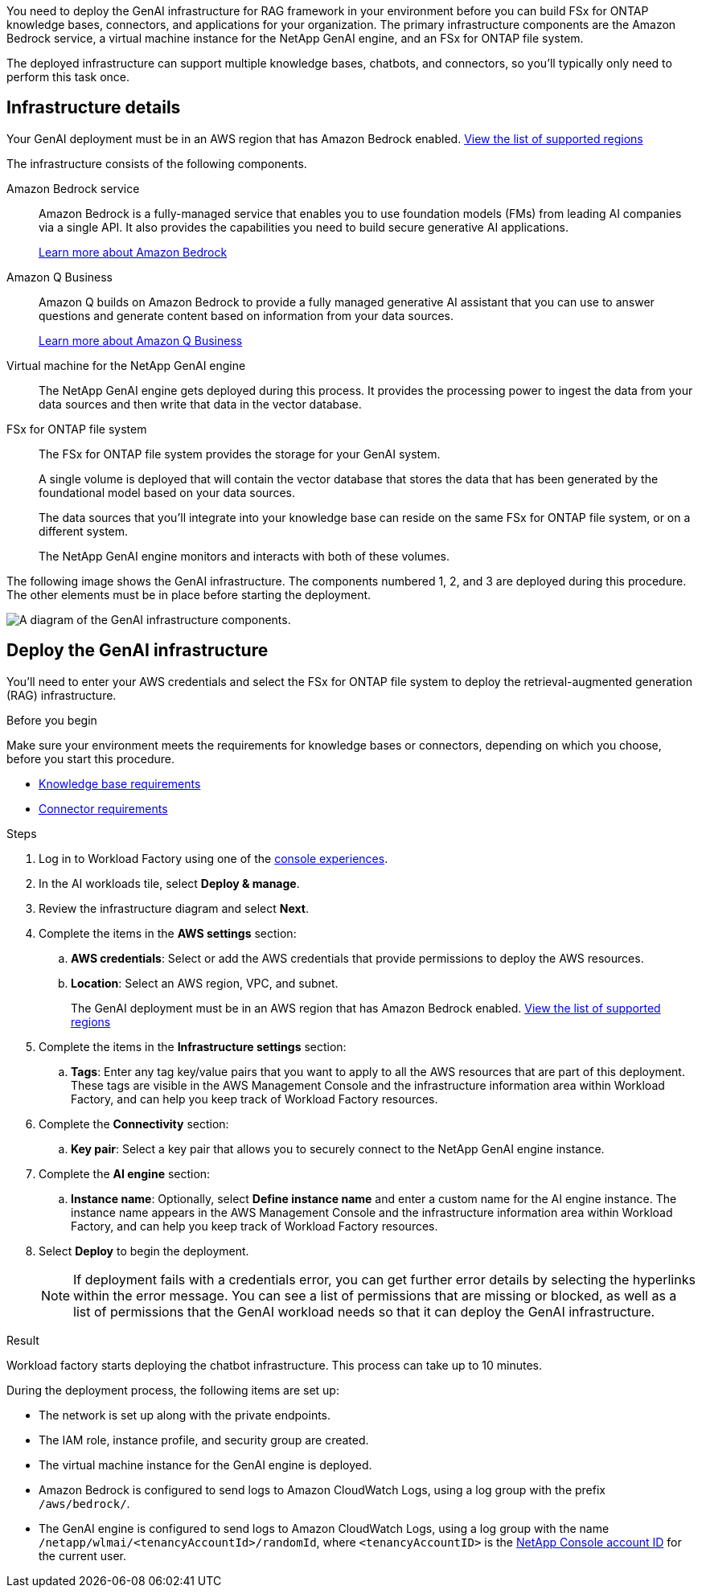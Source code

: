 [.lead]
You need to deploy the GenAI infrastructure for RAG framework in your environment before you can build FSx for ONTAP knowledge bases, connectors, and applications for your organization. The primary infrastructure components are the Amazon Bedrock service, a virtual machine instance for the NetApp GenAI engine, and an FSx for ONTAP file system.

The deployed infrastructure can support multiple knowledge bases, chatbots, and connectors, so you'll typically only need to perform this task once.

== Infrastructure details

Your GenAI deployment must be in an AWS region that has Amazon Bedrock enabled. https://docs.aws.amazon.com/bedrock/latest/userguide/knowledge-base-supported.html[View the list of supported regions^]

The infrastructure consists of the following components.

Amazon Bedrock service::
Amazon Bedrock is a fully-managed service that enables you to use foundation models (FMs) from leading AI companies via a single API. It also provides the capabilities you need to build secure generative AI applications.
+
https://aws.amazon.com/bedrock/[Learn more about Amazon Bedrock^]

Amazon Q Business::
Amazon Q builds on Amazon Bedrock to provide a fully managed generative AI assistant that you can use to answer questions and generate content based on information from your data sources.
+
https://docs.aws.amazon.com/amazonq/latest/qbusiness-ug/what-is.html[Learn more about Amazon Q Business^]

Virtual machine for the NetApp GenAI engine::
The NetApp GenAI engine gets deployed during this process. It provides the processing power to ingest the data from your data sources and then write that data in the vector database.

FSx for ONTAP file system::
The FSx for ONTAP file system provides the storage for your GenAI system. 
+
A single volume is deployed that will contain the vector database that stores the data that has been generated by the foundational model based on your data sources.
+
The data sources that you'll integrate into your knowledge base can reside on the same FSx for ONTAP file system, or on a different system.
+
The NetApp GenAI engine monitors and interacts with both of these volumes.

The following image shows the GenAI infrastructure. The components numbered 1, 2, and 3 are deployed during this procedure. The other elements must be in place before starting the deployment.

image:genai-infrastructure-diagram-numbered.png[A diagram of the GenAI infrastructure components.]

== Deploy the GenAI infrastructure

You'll need to enter your AWS credentials and select the FSx for ONTAP file system to deploy the retrieval-augmented generation (RAG) infrastructure.

.Before you begin

Make sure your environment meets the requirements for knowledge bases or connectors, depending on which you choose, before you start this procedure.

* link:../knowledge-base/requirements-knowledge-base.html[Knowledge base requirements]
* link:../connector/requirements-connector.html[Connector requirements]

.Steps

. Log in to Workload Factory using one of the link:https://docs.netapp.com/us-en/workload-setup-admin/console-experiences.html[console experiences^].

. In the AI workloads tile, select *Deploy & manage*.

. Review the infrastructure diagram and select *Next*. 

. Complete the items in the *AWS settings* section:
.. *AWS credentials*: Select or add the AWS credentials that provide permissions to deploy the AWS resources.
.. *Location*: Select an AWS region, VPC, and subnet. 
+
The GenAI deployment must be in an AWS region that has Amazon Bedrock enabled. https://docs.aws.amazon.com/bedrock/latest/userguide/knowledge-base-supported.html[View the list of supported regions^]

. Complete the items in the *Infrastructure settings* section: 
.. *Tags*: Enter any tag key/value pairs that you want to apply to all the AWS resources that are part of this deployment. These tags are visible in the AWS Management Console and the infrastructure information area within Workload Factory, and can help you keep track of Workload Factory resources.
. Complete the *Connectivity* section:
.. *Key pair*: Select a key pair that allows you to securely connect to the NetApp GenAI engine instance.
. Complete the *AI engine* section:
.. *Instance name*: Optionally, select *Define instance name* and enter a custom name for the AI engine instance. The instance name appears in the AWS Management Console and the infrastructure information area within Workload Factory, and can help you keep track of Workload Factory resources.
. Select *Deploy* to begin the deployment.
+
NOTE: If deployment fails with a credentials error, you can get further error details by selecting the hyperlinks within the error message. You can see a list of permissions that are missing or blocked, as well as a list of permissions that the GenAI workload needs so that it can deploy the GenAI infrastructure.

//.. *FSx for ONTAP file system*: Select the FSx for ONTAP file system and the storage VM where the GenAI instance database volumes will be deployed, and then specify the name you want to use for the volume.
//+
//Depending on whether or not Workload Factory has the credentials for the FSx for ONTAP file system, you may need to enter the user name and password.

.Result

Workload factory starts deploying the chatbot infrastructure. This process can take up to 10 minutes.

During the deployment process, the following items are set up:

* The network is set up along with the private endpoints.
* The IAM role, instance profile, and security group are created.
//* The volume for the GenAI engine database (LanceDB) is created on the FSx for ONTAP file system.
* The virtual machine instance for the GenAI engine is deployed.
* Amazon Bedrock is configured to send logs to Amazon CloudWatch Logs, using a log group with the prefix `/aws/bedrock/`.
* The GenAI engine is configured to send logs to Amazon CloudWatch Logs, using a log group with the name `/netapp/wlmai/<tenancyAccountId>/randomId`, where `<tenancyAccountID>` is the https://docs.netapp.com/us-en/bluexp-automation/platform/get_identifiers.html#get-the-account-identifier[NetApp Console account ID^] for the current user.